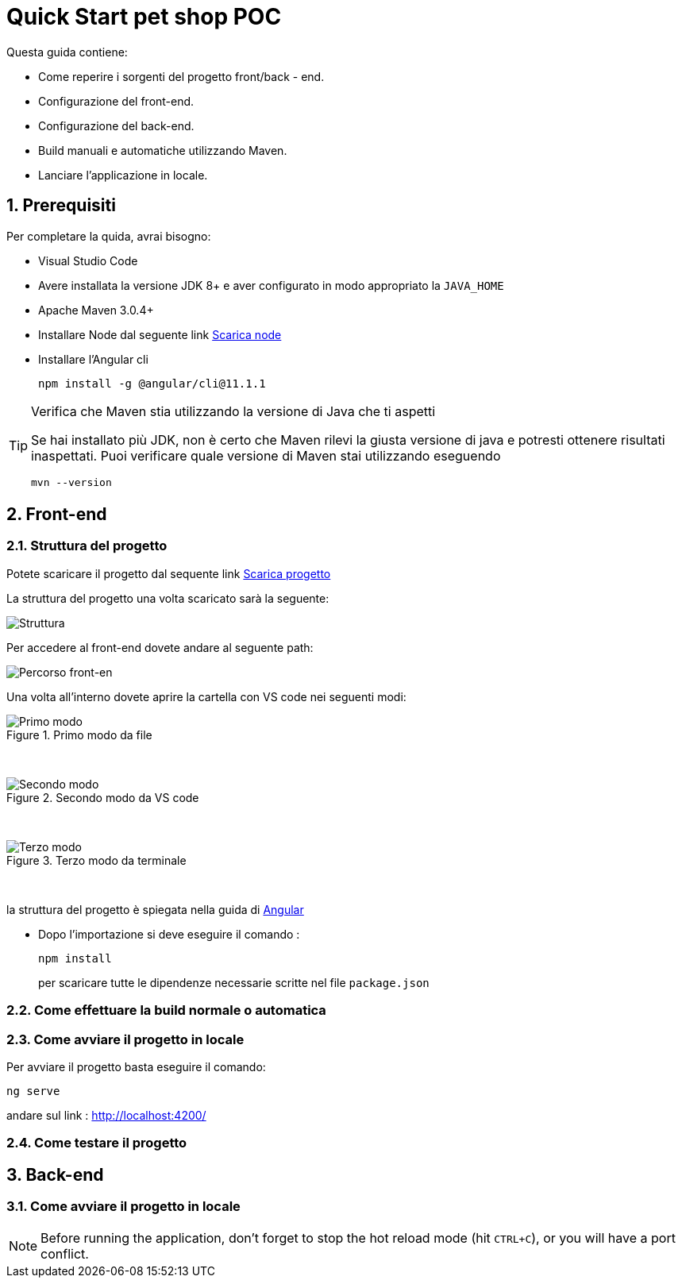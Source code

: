 
////
Variabili
////

:maven-version: 3.0.4+
:jdk-version: 8+
:angular-cli-version: 11.1.1

:poc-url: https://github.com/Pietrowebsiteitalia96/test-mark-down
:node-url: https://nodejs.org/it/download/

:angular-guide-url: angular
////
Fine Variabili
////

////
Impostazioni aggiuntive style
////
:imagesdir: ./images
:toc: macro
:toclevels: 4
:doctype: book
:icons: font
:docinfo1:

:numbered:
:sectnums:
:sectnumlevels: 4

////
Fine Impostazioni aggiuntive style
////

= Quick Start pet shop POC

Questa guida contiene:

* Come reperire i sorgenti del progetto front/back - end.
* Configurazione del front-end.
* Configurazione del back-end.
* Build manuali e automatiche utilizzando Maven.
* Lanciare l'applicazione in locale.

== Prerequisiti


Per completare la quida, avrai bisogno:

* Visual Studio Code
* Avere installata la versione JDK {jdk-version} e aver configurato in modo appropriato la `JAVA_HOME`
* Apache Maven {maven-version}
* Installare Node dal seguente link link:{node-url}[Scarica node]
* Installare l'Angular cli

+
[source,bash,subs=attributes+]
----
npm install -g @angular/cli@{angular-cli-version}
----

[TIP]
.Verifica che Maven stia utilizzando la versione di Java che ti aspetti
====
Se hai installato più JDK, non è certo che Maven rilevi la giusta versione di java e potresti ottenere risultati inaspettati.
Puoi verificare quale versione di Maven  stai utilizzando eseguendo 

[source,bash]
----
mvn --version
----

====


== Front-end


=== Struttura del progetto 

Potete scaricare il progetto dal sequente link link:{poc-url}[Scarica progetto]

La struttura del progetto una volta scaricato sarà la seguente:

image::struttura.png[alt=Struttura, align=center]

Per accedere al front-end dovete andare al seguente path:

image::percorso-front-end.png[alt=Percorso front-en, align=center]

Una volta all'interno dovete aprire la cartella con VS code nei seguenti modi:

.Primo modo da file
image::apri-progetto-1-modo.png[alt=Primo modo, align=left]
{empty} +

.Secondo modo da VS code
image::apri-progetto-2-modo.png[Secondo modo, align=left]
{empty} +

.Terzo modo da terminale
image::apri-progetto-3-modo.png[Terzo modo, align=left]
{empty} +

la struttura del progetto è spiegata nella guida di link:{angular-guide-url}[Angular]

* Dopo l'importazione si deve eseguire il comando :

+
[source,bash]
----
npm install
----

+
per scaricare tutte le dipendenze necessarie scritte nel file `package.json`

=== Come effettuare la build normale o automatica

=== Come avviare il progetto in locale

Per avviare il progetto basta eseguire il comando: 

[source,bash]
----
ng serve
----

andare sul link : http://localhost:4200/

=== Come testare il progetto

== Back-end

=== Come avviare il progetto in locale


NOTE: Before running the application, don't forget to stop the hot reload mode (hit `CTRL+C`), or you will have a port conflict.

